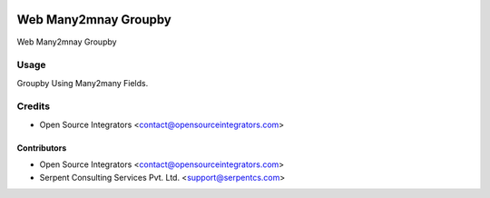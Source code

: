 .. image:: https://img.shields.io/badge/licence-LGPL--3-blue.svg
   :target: http://www.gnu.org/licenses/lgpl-3.0-standalone.html
   :alt: License: LGPL-3

===============================
Web Many2mnay Groupby
===============================

Web Many2mnay Groupby

Usage
=====

Groupby Using Many2many Fields.

Credits
=======

* Open Source Integrators <contact@opensourceintegrators.com>

Contributors
------------

* Open Source Integrators <contact@opensourceintegrators.com>
* Serpent Consulting Services Pvt. Ltd. <support@serpentcs.com>
